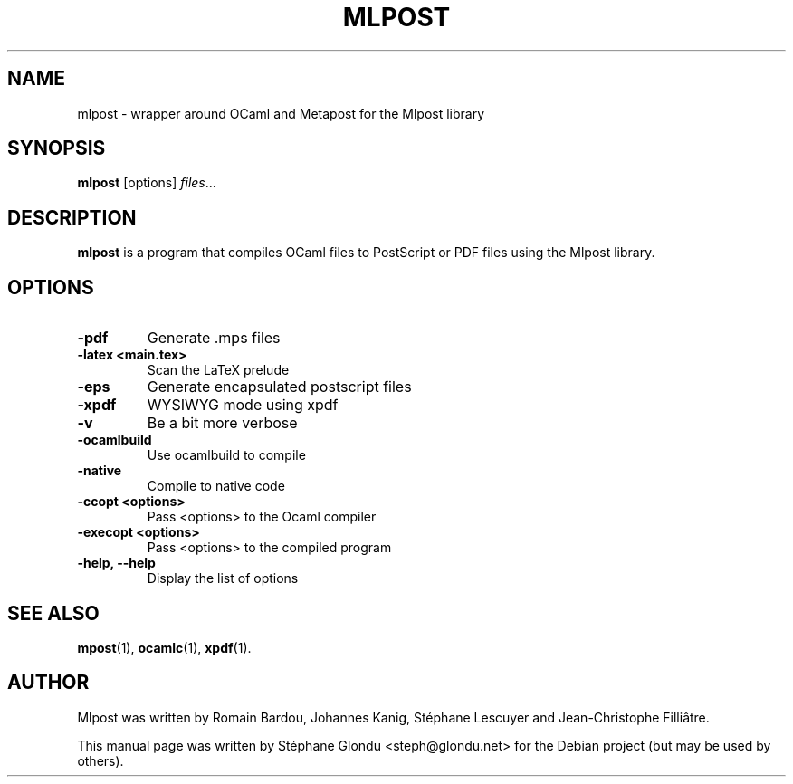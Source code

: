 .\"                                      Hey, EMACS: -*- nroff -*-
.TH MLPOST 1 "February 2009"
.\" Please adjust this date whenever revising the manpage.
.SH NAME
mlpost \- wrapper around OCaml and Metapost for the Mlpost library
.SH SYNOPSIS
.B mlpost
.RI [options] " files"...
.SH DESCRIPTION
.PP
\fBmlpost\fP is a program that compiles OCaml files to PostScript or PDF files using the Mlpost library.
.SH OPTIONS
.TP
.B \-pdf
Generate .mps files
.TP
.B \-latex <main.tex>
Scan the LaTeX prelude
.TP
.B \-eps
Generate encapsulated postscript files
.TP
.B \-xpdf
WYSIWYG mode using xpdf
.TP
.B \-v
Be a bit more verbose
.TP
.B \-ocamlbuild
Use ocamlbuild to compile
.TP
.B \-native
Compile to native code
.TP
.B \-ccopt "<options>"
Pass <options> to the Ocaml compiler
.TP
.B \-execopt "<options>"
Pass <options> to the compiled program
.TP
.B \-help, \-\-help
Display the list of options
.SH SEE ALSO
.BR mpost (1),
.BR ocamlc (1),
.BR xpdf (1).
.br
.SH AUTHOR
Mlpost was written by Romain Bardou,
Johannes Kanig, Stéphane Lescuyer and
Jean-Christophe Filliâtre.
.PP
This manual page was written by Stéphane Glondu <steph@glondu.net>
for the Debian project (but may be used by others).

